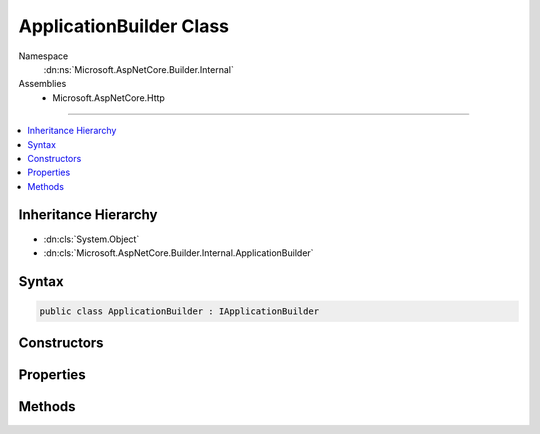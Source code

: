 

ApplicationBuilder Class
========================





Namespace
    :dn:ns:`Microsoft.AspNetCore.Builder.Internal`
Assemblies
    * Microsoft.AspNetCore.Http

----

.. contents::
   :local:



Inheritance Hierarchy
---------------------


* :dn:cls:`System.Object`
* :dn:cls:`Microsoft.AspNetCore.Builder.Internal.ApplicationBuilder`








Syntax
------

.. code-block:: csharp

    public class ApplicationBuilder : IApplicationBuilder








.. dn:class:: Microsoft.AspNetCore.Builder.Internal.ApplicationBuilder
    :hidden:

.. dn:class:: Microsoft.AspNetCore.Builder.Internal.ApplicationBuilder

Constructors
------------

.. dn:class:: Microsoft.AspNetCore.Builder.Internal.ApplicationBuilder
    :noindex:
    :hidden:

    
    .. dn:constructor:: Microsoft.AspNetCore.Builder.Internal.ApplicationBuilder.ApplicationBuilder(System.IServiceProvider)
    
        
    
        
        :type serviceProvider: System.IServiceProvider
    
        
        .. code-block:: csharp
    
            public ApplicationBuilder(IServiceProvider serviceProvider)
    
    .. dn:constructor:: Microsoft.AspNetCore.Builder.Internal.ApplicationBuilder.ApplicationBuilder(System.IServiceProvider, System.Object)
    
        
    
        
        :type serviceProvider: System.IServiceProvider
    
        
        :type server: System.Object
    
        
        .. code-block:: csharp
    
            public ApplicationBuilder(IServiceProvider serviceProvider, object server)
    

Properties
----------

.. dn:class:: Microsoft.AspNetCore.Builder.Internal.ApplicationBuilder
    :noindex:
    :hidden:

    
    .. dn:property:: Microsoft.AspNetCore.Builder.Internal.ApplicationBuilder.ApplicationServices
    
        
        :rtype: System.IServiceProvider
    
        
        .. code-block:: csharp
    
            public IServiceProvider ApplicationServices { get; set; }
    
    .. dn:property:: Microsoft.AspNetCore.Builder.Internal.ApplicationBuilder.Properties
    
        
        :rtype: System.Collections.Generic.IDictionary<System.Collections.Generic.IDictionary`2>{System.String<System.String>, System.Object<System.Object>}
    
        
        .. code-block:: csharp
    
            public IDictionary<string, object> Properties { get; }
    
    .. dn:property:: Microsoft.AspNetCore.Builder.Internal.ApplicationBuilder.ServerFeatures
    
        
        :rtype: Microsoft.AspNetCore.Http.Features.IFeatureCollection
    
        
        .. code-block:: csharp
    
            public IFeatureCollection ServerFeatures { get; }
    

Methods
-------

.. dn:class:: Microsoft.AspNetCore.Builder.Internal.ApplicationBuilder
    :noindex:
    :hidden:

    
    .. dn:method:: Microsoft.AspNetCore.Builder.Internal.ApplicationBuilder.Build()
    
        
        :rtype: Microsoft.AspNetCore.Http.RequestDelegate
    
        
        .. code-block:: csharp
    
            public RequestDelegate Build()
    
    .. dn:method:: Microsoft.AspNetCore.Builder.Internal.ApplicationBuilder.New()
    
        
        :rtype: Microsoft.AspNetCore.Builder.IApplicationBuilder
    
        
        .. code-block:: csharp
    
            public IApplicationBuilder New()
    
    .. dn:method:: Microsoft.AspNetCore.Builder.Internal.ApplicationBuilder.Use(System.Func<Microsoft.AspNetCore.Http.RequestDelegate, Microsoft.AspNetCore.Http.RequestDelegate>)
    
        
    
        
        :type middleware: System.Func<System.Func`2>{Microsoft.AspNetCore.Http.RequestDelegate<Microsoft.AspNetCore.Http.RequestDelegate>, Microsoft.AspNetCore.Http.RequestDelegate<Microsoft.AspNetCore.Http.RequestDelegate>}
        :rtype: Microsoft.AspNetCore.Builder.IApplicationBuilder
    
        
        .. code-block:: csharp
    
            public IApplicationBuilder Use(Func<RequestDelegate, RequestDelegate> middleware)
    

